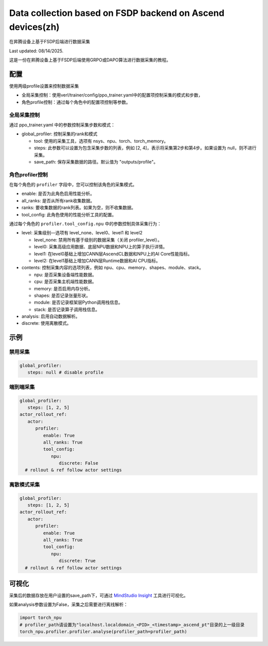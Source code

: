 Data collection based on FSDP backend on Ascend devices(zh)
====================================

在昇腾设备上基于FSDP后端进行数据采集

Last updated: 08/14/2025.

这是一份在昇腾设备上基于FSDP后端使用GRPO或DAPO算法进行数据采集的教程。

配置
----

使用两级profile设置来控制数据采集

- 全局采集控制：使用verl/trainer/config/ppo_trainer.yaml中的配置项控制采集的模式和步数，
- 角色profile控制：通过每个角色中的配置项控制等参数。

全局采集控制
~~~~~~~~~~~~

通过 ppo_trainer.yaml 中的参数控制采集步数和模式：

-  global_profiler: 控制采集的rank和模式

   -  tool: 使用的采集工具，选项有 nsys、npu、torch、torch_memory。
   -  steps: 此参数可以设置为包含采集步数的列表，例如 [2, 4]，表示将采集第2步和第4步。如果设置为 null，则不进行采集。
   -  save_path: 保存采集数据的路径。默认值为 "outputs/profile"。

角色profiler控制
~~~~~~~~~~~~~~~~~~~~~~~~~~~~~~

在每个角色的 ``profiler`` 字段中，您可以控制该角色的采集模式。

-  enable: 是否为此角色启用性能分析。
-  all_ranks: 是否从所有rank收集数据。
-  ranks: 要收集数据的rank列表。如果为空，则不收集数据。
-  tool_config: 此角色使用的性能分析工具的配置。

通过每个角色的 ``profiler.tool_config.npu`` 中的参数控制具体采集行为：

-  level: 采集级别—选项有 level_none、level0、level1 和 level2

   -  level_none: 禁用所有基于级别的数据采集（关闭 profiler_level）。
   -  level0: 采集高级应用数据、底层NPU数据和NPU上的算子执行详情。
   -  level1: 在level0基础上增加CANN层AscendCL数据和NPU上的AI Core性能指标。
   -  level2: 在level1基础上增加CANN层Runtime数据和AI CPU指标。

-  contents: 控制采集内容的选项列表，例如
   npu、cpu、memory、shapes、module、stack。
   
   -  npu: 是否采集设备端性能数据。
   -  cpu: 是否采集主机端性能数据。
   -  memory: 是否启用内存分析。
   -  shapes: 是否记录张量形状。
   -  module: 是否记录框架层Python调用栈信息。
   -  stack: 是否记录算子调用栈信息。

-  analysis: 启用自动数据解析。
-  discrete: 使用离散模式。

示例
----

禁用采集
~~~~~~~~~~~~~~~~~~~~

.. code:: yaml

      global_profiler:
         steps: null # disable profile

端到端采集
~~~~~~~~~~~~~~~~~~~~~

.. code:: yaml

      global_profiler:
         steps: [1, 2, 5]
      actor_rollout_ref:
         actor:
            profiler:
               enable: True
               all_ranks: True
               tool_config:
                  npu:
                     discrete: False
        # rollout & ref follow actor settings


离散模式采集
~~~~~~~~~~~~~~~~~~~~~~~~

.. code:: yaml

      global_profiler:
         steps: [1, 2, 5]
      actor_rollout_ref:
         actor:
            profiler:
               enable: True
               all_ranks: True
               tool_config:
                  npu:
                     discrete: True
        # rollout & ref follow actor settings


可视化
------

采集后的数据存放在用户设置的save_path下，可通过 `MindStudio Insight <https://www.hiascend.com/document/detail/zh/mindstudio/80RC1/GUI_baseddevelopmenttool/msascendinsightug/Insight_userguide_0002.html>`_ 工具进行可视化。

如果analysis参数设置为False，采集之后需要进行离线解析：

.. code:: python

    import torch_npu
    # profiler_path请设置为"localhost.localdomain_<PID>_<timestamp>_ascend_pt"目录的上一级目录
    torch_npu.profiler.profiler.analyse(profiler_path=profiler_path)